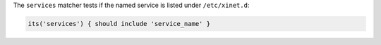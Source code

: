 .. The contents of this file may be included in multiple topics (using the includes directive).
.. The contents of this file should be modified in a way that preserves its ability to appear in multiple topics.


The ``services`` matcher tests if the named service is listed under ``/etc/xinet.d``:

.. code-block:: ruby

   its('services') { should include 'service_name' }
